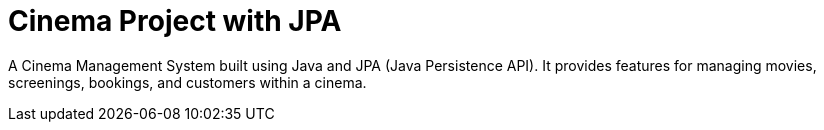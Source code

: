 = Cinema Project with JPA

A Cinema Management System built using Java and JPA (Java Persistence API).
It provides features for managing movies, screenings, bookings, and customers within a cinema.

